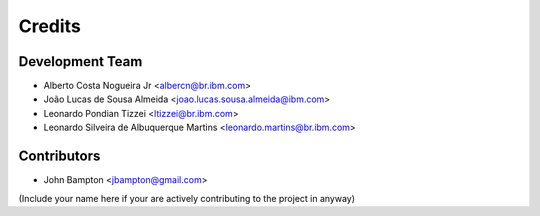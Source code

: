 =======
Credits
=======

Development Team
----------------
* Alberto Costa Nogueira Jr <albercn@br.ibm.com>
* João Lucas de Sousa Almeida <joao.lucas.sousa.almeida@ibm.com>
* Leonardo Pondian Tizzei <ltizzei@br.ibm.com>
* Leonardo Silveira de Albuquerque Martins <leonardo.martins@br.ibm.com>

Contributors
------------
* John Bampton <jbampton@gmail.com>

(Include your name here if your are actively contributing to the project in anyway)
